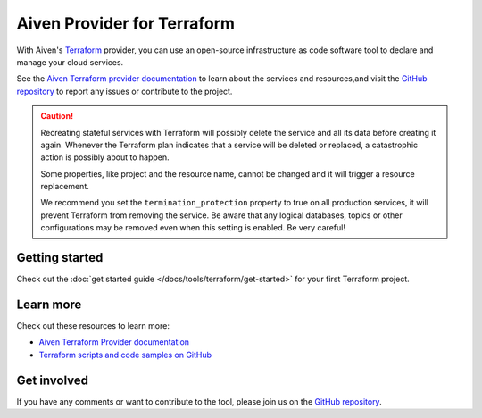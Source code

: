 Aiven Provider for Terraform
=============================

With Aiven's `Terraform <https://www.terraform.io>`_ provider, you can use an open-source infrastructure as code software tool to declare and manage your cloud services.

See the `Aiven Terraform provider documentation <https://registry.terraform.io/providers/aiven/aiven/latest/docs>`_ to learn about the services and resources,and visit the `GitHub repository <https://github.com/aiven/terraform-provider-aiven>`_ to report any issues or contribute to the project.

.. caution::

  Recreating stateful services with Terraform will possibly delete the service and all its data before creating it again. Whenever the Terraform plan indicates that a service will be deleted or replaced, a catastrophic action is possibly about to happen.

  Some properties, like project and the resource name, cannot be changed and it will trigger a resource replacement.

  We recommend you set the ``termination_protection`` property to true on all production services, it will prevent Terraform from removing the service. Be aware that any logical databases, topics or other configurations may be removed even when this setting is enabled. Be very careful!

Getting started
---------------

Check out the :doc:`get started guide </docs/tools/terraform/get-started>` for your first Terraform project.

.. grid:: 1 2 2 2

    .. grid-item-card::
        :shadow: md
        :margin: 2 2 0 0

        💻 :doc:`/docs/tools/terraform/howto`

    .. grid-item-card::
        :shadow: md
        :margin: 2 2 0 0

        📖 :doc:`/docs/tools/terraform/reference`

Learn more
----------
Check out these resources to learn more:

* `Aiven Terraform Provider documentation <https://registry.terraform.io/providers/aiven/aiven/latest/docs>`_
* `Terraform scripts and code samples on GitHub <https://github.com/aiven/aiven-examples/tree/main/terraform>`_

Get involved
------------
If you have any comments or want to contribute to the tool, please join us on the `GitHub repository <https://github.com/aiven/terraform-provider-aiven>`_.
